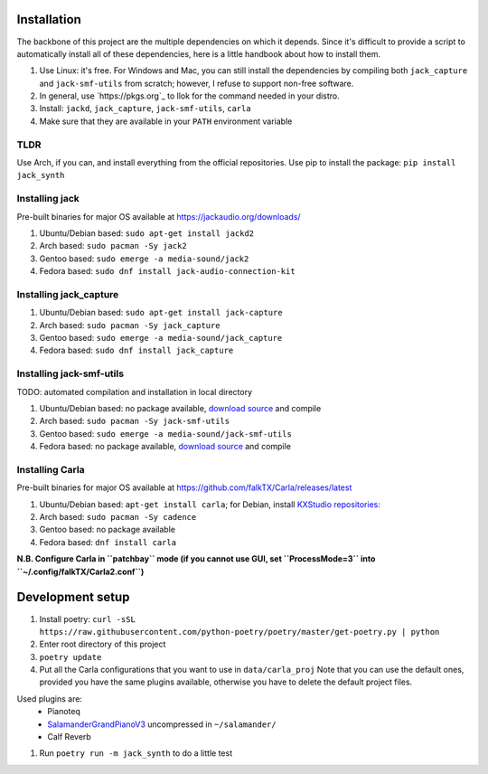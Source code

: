 Installation
------------

The backbone of this project are the multiple dependencies on which it depends. Since it's difficult to provide a script to automatically install all of these dependencies, here is a little handbook about how to install them.

#. Use Linux: it's free. For Windows and Mac, you can still install the
   dependencies by compiling both ``jack_capture`` and ``jack-smf-utils`` from
   scratch; however, I refuse to support non-free software.
#. In general, use `https://pkgs.org`_ to llok for the command needed in your distro.
#. Install: ``jackd``, ``jack_capture``, ``jack-smf-utils``, ``carla``
#. Make sure that they are available in your ``PATH`` environment variable

TLDR
````

Use Arch, if you can, and install everything from the official repositories.
Use pip to install the package: ``pip install jack_synth``

Installing jack
```````````````

Pre-built binaries for major OS available at
https://jackaudio.org/downloads/

#. Ubuntu/Debian based: ``sudo apt-get install jackd2``
#. Arch based: ``sudo pacman -Sy jack2``
#. Gentoo based: ``sudo emerge -a media-sound/jack2``
#. Fedora based: ``sudo dnf install jack-audio-connection-kit``

Installing jack_capture
```````````````````````
#. Ubuntu/Debian based: ``sudo apt-get install jack-capture``
#. Arch based: ``sudo pacman -Sy jack_capture``
#. Gentoo based: ``sudo emerge -a media-sound/jack_capture``
#. Fedora based: ``sudo dnf install jack_capture``

Installing jack-smf-utils
`````````````````````````

TODO: automated compilation and installation in local directory

#. Ubuntu/Debian based: no package available, `download source
   <https://github.com/zynthian/jack-smf-utils>`_ and compile
#. Arch based: ``sudo pacman -Sy jack-smf-utils``
#. Gentoo based: ``sudo emerge -a media-sound/jack-smf-utils``
#. Fedora based: no package available, `download source
   <https://github.com/zynthian/jack-smf-utils>`_ and compile

Installing Carla
``````````````````

Pre-built binaries for major OS available at
https://github.com/falkTX/Carla/releases/latest

#. Ubuntu/Debian based: ``apt-get install carla``; for Debian, install `KXStudio
   repositories: <https://kx.studio/Repositories>`_
#. Arch based: ``sudo pacman -Sy cadence``
#. Gentoo based: no package available
#. Fedora based: ``dnf install carla``

**N.B. Configure Carla in ``patchbay`` mode (if you cannot use GUI, set ``ProcessMode=3`` into ``~/.config/falkTX/Carla2.conf``)**


Development setup
-----------------

#. Install poetry: ``curl -sSL https://raw.githubusercontent.com/python-poetry/poetry/master/get-poetry.py | python``
#. Enter root directory of this project
#. ``poetry update``
#. Put all the Carla configurations that you want to use in ``data/carla_proj``
   Note that you can use the default ones, provided you have the same plugins
   available, otherwise you have to delete the default project files. 

Used plugins are:
    * Pianoteq
    * SalamanderGrandPianoV3_ uncompressed in ``~/salamander/``
    * Calf Reverb

.. _SalamanderGrandPianoV3: http://freepats.zenvoid.org/Piano/SalamanderGrandPiano/SalamanderGrandPianoV3+20161209_48khz24bit.tar.xz

#. Run ``poetry run -m jack_synth`` to do a little test


